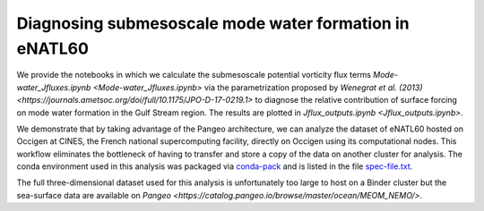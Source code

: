 Diagnosing submesoscale mode water formation in eNATL60
=======================================================


We provide the notebooks in which we calculate the submesoscale potential vorticity flux terms `Mode-water_Jfluxes.ipynb <Mode-water_Jfluxes.ipynb>` via the parametrization proposed by `Wenegrat et al. (2013) <https://journals.ametsoc.org/doi/full/10.1175/JPO-D-17-0219.1>` to diagnose the relative contribution of surface forcing on mode water formation in the Gulf Stream region. The results are plotted in `Jflux_outputs.ipynb <Jflux_outputs.ipynb>`.

We demonstrate that by taking advantage of the Pangeo architecture, we can analyze the dataset of eNATL60 hosted on Occigen at CINES, the French national supercomputing facility, directly on Occigen using its computational nodes. This workflow eliminates the bottleneck of having to transfer and store a copy of the data on another cluster for analysis. The conda environment used in this analysis was packaged via `conda-pack <https://conda.github.io/conda-pack/>`_ and is listed in the file `spec-file.txt <spec-file.txt>`_. 

The full three-dimensional dataset used for this analysis is unfortunately too large to host on a Binder cluster but the sea-surface data are available on `Pangeo <https://catalog.pangeo.io/browse/master/ocean/MEOM_NEMO/>`.



